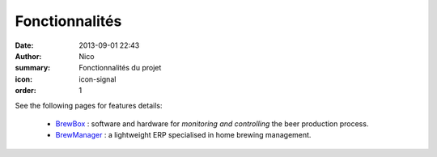 Fonctionnalités
###############

:date: 2013-09-01 22:43
:author: Nico
:summary: Fonctionnalités du projet
:icon: icon-signal
:order: 1

See the following pages for features details:

 * `BrewBox <|filename|/pages/features/brewbox-features.rst>`_ : software and hardware for *monitoring and controlling* the beer production process.
 * `BrewManager <|filename|/pages/features/brewbox-features.rst>`_ : a lightweight ERP specialised in home brewing management.
